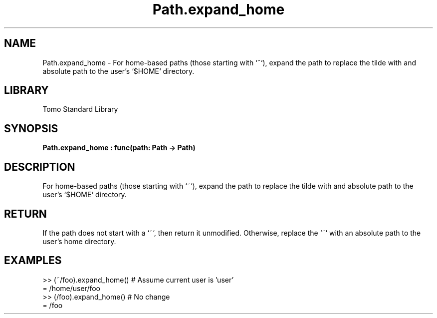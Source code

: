 '\" t
.\" Copyright (c) 2025 Bruce Hill
.\" All rights reserved.
.\"
.TH Path.expand_home 3 2025-04-19T14:48:15.715066 "Tomo man-pages"
.SH NAME
Path.expand_home \- For home-based paths (those starting with `~`), expand the path to replace the tilde with and absolute path to the user's `$HOME` directory.

.SH LIBRARY
Tomo Standard Library
.SH SYNOPSIS
.nf
.BI Path.expand_home\ :\ func(path:\ Path\ ->\ Path)
.fi

.SH DESCRIPTION
For home-based paths (those starting with `~`), expand the path to replace the tilde with and absolute path to the user's `$HOME` directory.


.TS
allbox;
lb lb lbx lb
l l l l.
Name	Type	Description	Default
path	Path	The path to expand. 	-
.TE
.SH RETURN
If the path does not start with a `~`, then return it unmodified. Otherwise, replace the `~` with an absolute path to the user's home directory.

.SH EXAMPLES
.EX
>> (~/foo).expand_home() # Assume current user is 'user'
= /home/user/foo
>> (/foo).expand_home() # No change
= /foo
.EE
